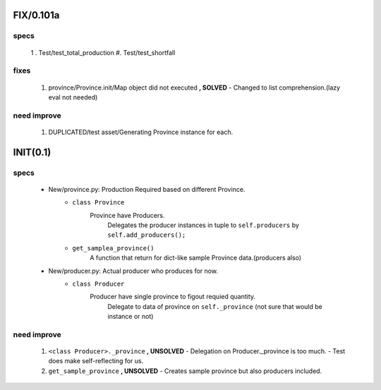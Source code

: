 FIX/0.101a
----------
specs
^^^^^
   1 . Test/test_total_production
   #. Test/test_shortfall

fixes
^^^^^
   1. province/Province.init/Map object did not executed **, SOLVED**
      - Changed to list comprehension.(lazy eval not needed)

need improve
^^^^^^^^^^^^
   1. DUPLICATED/test asset/Generating Province instance for each.

INIT(0.1)
---------
specs
^^^^^
   - New/province.py: Production Required based on different Province.
      - ``class Province``
         Province have Producers.
            Delegates the producer instances in tuple to ``self.producers`` by ``self.add_producers();``
      - ``get_samplea_province()``
         A function that return for dict-like sample Province data.(producers also)
   - New/producer.py: Actual producer who produces for now.
      - ``class Producer``
         Producer have single province to figout requied quantity.
            Delegate to data of province on ``self._province`` 
            (not sure that would be instance or not)

need improve 
^^^^^^^^^^^^
   1. ``<class Producer>._province`` **, UNSOLVED**
      - Delegation on Producer._province is too much.
      - Test does make self-reflecting for us.
   #. ``get_sample_province`` **, UNSOLVED**
      - Creates sample province but also producers included.
